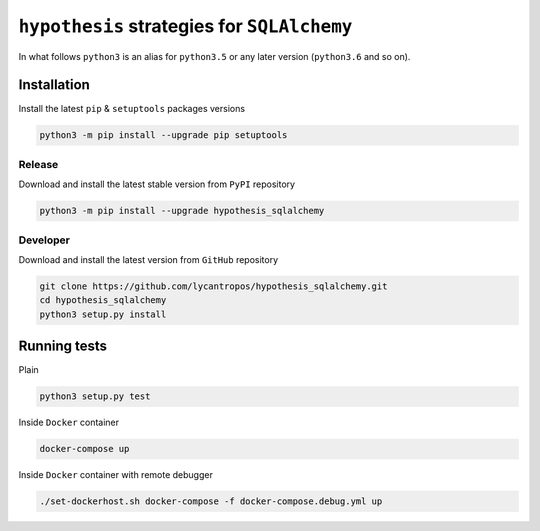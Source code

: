 ============================================
``hypothesis`` strategies for ``SQLAlchemy``
============================================

.. image:: https://travis-ci.org/lycantropos/hypothesis_sqlalchemy.svg?branch=master
  :target:  https://travis-ci.org/lycantropos/hypothesis_sqlalchemy

.. image:: https://codecov.io/gh/lycantropos/hypothesis_sqlalchemy/branch/master/graph/badge.svg
  :target: https://codecov.io/gh/lycantropos/hypothesis_sqlalchemy

.. image:: https://badge.fury.io/py/hypothesis_sqlalchemy.svg
  :target: https://badge.fury.io/py/hypothesis_sqlalchemy

In what follows ``python3`` is an alias for ``python3.5``
or any later version (``python3.6`` and so on).

Installation
------------
Install the latest ``pip`` & ``setuptools`` packages versions

.. code-block:: bash

  python3 -m pip install --upgrade pip setuptools

Release
~~~~~~~
Download and install the latest stable version from ``PyPI`` repository

.. code-block:: bash

  python3 -m pip install --upgrade hypothesis_sqlalchemy

Developer
~~~~~~~~~
Download and install the latest version from ``GitHub`` repository

.. code-block:: bash

  git clone https://github.com/lycantropos/hypothesis_sqlalchemy.git
  cd hypothesis_sqlalchemy
  python3 setup.py install

Running tests
-------------
Plain

.. code-block:: bash

    python3 setup.py test

Inside ``Docker`` container

.. code-block:: bash

    docker-compose up

Inside ``Docker`` container with remote debugger

.. code-block:: bash

    ./set-dockerhost.sh docker-compose -f docker-compose.debug.yml up
